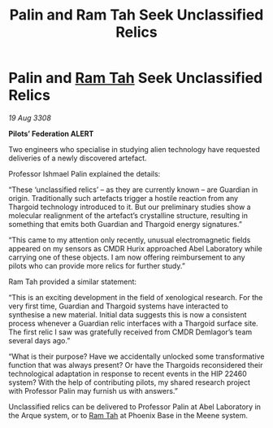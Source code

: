 :PROPERTIES:
:ID:       83db8102-898d-49ec-9250-40158fd4ddeb
:END:
#+title: Palin and Ram Tah Seek Unclassified Relics
#+filetags: :Thargoid:galnet:

* Palin and [[id:4551539e-a6b2-4c45-8923-40fb603202b7][Ram Tah]] Seek Unclassified Relics

/19 Aug 3308/

*Pilots’ Federation ALERT* 

Two engineers who specialise in studying alien technology have requested deliveries of a newly discovered artefact. 

Professor Ishmael Palin explained the details: 

“These ‘unclassified relics’ – as they are currently known – are Guardian in origin. Traditionally such artefacts trigger a hostile reaction from any Thargoid technology introduced to it. But our preliminary studies show a molecular realignment of the artefact’s crystalline structure, resulting in something that emits both Guardian and Thargoid energy signatures.” 

“This came to my attention only recently, unusual electromagnetic fields appeared on my sensors as CMDR Hurix approached Abel Laboratory while carrying one of these objects. I am now offering reimbursement to any pilots who can provide more relics for further study.” 

Ram Tah provided a similar statement: 

“This is an exciting development in the field of xenological research. For the very first time, Guardian and Thargoid systems have interacted to synthesise a new material. Initial data suggests this is now a consistent process whenever a Guardian relic interfaces with a Thargoid surface site. The first relic I saw was gratefully received from CMDR Demlagor’s team several days ago.” 

“What is their purpose? Have we accidentally unlocked some transformative function that was always present? Or have the Thargoids reconsidered their technological adaptation in response to recent events in the HIP 22460 system? With the help of contributing pilots, my shared research project with Professor Palin may furnish us with answers.” 

Unclassified relics can be delivered to Professor Palin at Abel Laboratory in the Arque system, or to [[id:4551539e-a6b2-4c45-8923-40fb603202b7][Ram Tah]] at Phoenix Base in the Meene system.
